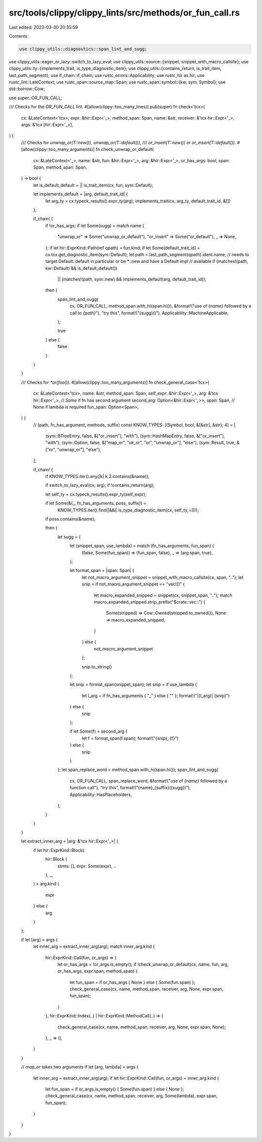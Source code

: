 src/tools/clippy/clippy_lints/src/methods/or_fun_call.rs
========================================================

Last edited: 2023-03-30 20:35:59

Contents:

.. code-block:: rs

    use clippy_utils::diagnostics::span_lint_and_sugg;
use clippy_utils::eager_or_lazy::switch_to_lazy_eval;
use clippy_utils::source::{snippet, snippet_with_macro_callsite};
use clippy_utils::ty::{implements_trait, is_type_diagnostic_item};
use clippy_utils::{contains_return, is_trait_item, last_path_segment};
use if_chain::if_chain;
use rustc_errors::Applicability;
use rustc_hir as hir;
use rustc_lint::LateContext;
use rustc_span::source_map::Span;
use rustc_span::symbol::{kw, sym, Symbol};
use std::borrow::Cow;

use super::OR_FUN_CALL;

/// Checks for the `OR_FUN_CALL` lint.
#[allow(clippy::too_many_lines)]
pub(super) fn check<'tcx>(
    cx: &LateContext<'tcx>,
    expr: &hir::Expr<'_>,
    method_span: Span,
    name: &str,
    receiver: &'tcx hir::Expr<'_>,
    args: &'tcx [hir::Expr<'_>],
) {
    /// Checks for `unwrap_or(T::new())`, `unwrap_or(T::default())`,
    /// `or_insert(T::new())` or `or_insert(T::default())`.
    #[allow(clippy::too_many_arguments)]
    fn check_unwrap_or_default(
        cx: &LateContext<'_>,
        name: &str,
        fun: &hir::Expr<'_>,
        arg: &hir::Expr<'_>,
        or_has_args: bool,
        span: Span,
        method_span: Span,
    ) -> bool {
        let is_default_default = || is_trait_item(cx, fun, sym::Default);

        let implements_default = |arg, default_trait_id| {
            let arg_ty = cx.typeck_results().expr_ty(arg);
            implements_trait(cx, arg_ty, default_trait_id, &[])
        };

        if_chain! {
            if !or_has_args;
            if let Some(sugg) = match name {
                "unwrap_or" => Some("unwrap_or_default"),
                "or_insert" => Some("or_default"),
                _ => None,
            };
            if let hir::ExprKind::Path(ref qpath) = fun.kind;
            if let Some(default_trait_id) = cx.tcx.get_diagnostic_item(sym::Default);
            let path = last_path_segment(qpath).ident.name;
            // needs to target Default::default in particular or be *::new and have a Default impl
            // available
            if (matches!(path, kw::Default) && is_default_default())
                || (matches!(path, sym::new) && implements_default(arg, default_trait_id));

            then {
                span_lint_and_sugg(
                    cx,
                    OR_FUN_CALL,
                    method_span.with_hi(span.hi()),
                    &format!("use of `{name}` followed by a call to `{path}`"),
                    "try this",
                    format!("{sugg}()"),
                    Applicability::MachineApplicable,
                );

                true
            } else {
                false
            }
        }
    }

    /// Checks for `*or(foo())`.
    #[allow(clippy::too_many_arguments)]
    fn check_general_case<'tcx>(
        cx: &LateContext<'tcx>,
        name: &str,
        method_span: Span,
        self_expr: &hir::Expr<'_>,
        arg: &'tcx hir::Expr<'_>,
        // `Some` if fn has second argument
        second_arg: Option<&hir::Expr<'_>>,
        span: Span,
        // None if lambda is required
        fun_span: Option<Span>,
    ) {
        // (path, fn_has_argument, methods, suffix)
        const KNOW_TYPES: [(Symbol, bool, &[&str], &str); 4] = [
            (sym::BTreeEntry, false, &["or_insert"], "with"),
            (sym::HashMapEntry, false, &["or_insert"], "with"),
            (sym::Option, false, &["map_or", "ok_or", "or", "unwrap_or"], "else"),
            (sym::Result, true, &["or", "unwrap_or"], "else"),
        ];

        if_chain! {
            if KNOW_TYPES.iter().any(|k| k.2.contains(&name));

            if switch_to_lazy_eval(cx, arg);
            if !contains_return(arg);

            let self_ty = cx.typeck_results().expr_ty(self_expr);

            if let Some(&(_, fn_has_arguments, poss, suffix)) =
                KNOW_TYPES.iter().find(|&&i| is_type_diagnostic_item(cx, self_ty, i.0));

            if poss.contains(&name);

            then {
                let sugg = {
                    let (snippet_span, use_lambda) = match (fn_has_arguments, fun_span) {
                        (false, Some(fun_span)) => (fun_span, false),
                        _ => (arg.span, true),
                    };

                    let format_span = |span: Span| {
                        let not_macro_argument_snippet = snippet_with_macro_callsite(cx, span, "..");
                        let snip = if not_macro_argument_snippet == "vec![]" {
                            let macro_expanded_snipped = snippet(cx, snippet_span, "..");
                            match macro_expanded_snipped.strip_prefix("$crate::vec::") {
                                Some(stripped) => Cow::Owned(stripped.to_owned()),
                                None => macro_expanded_snipped,
                            }
                        } else {
                            not_macro_argument_snippet
                        };

                        snip.to_string()
                    };

                    let snip = format_span(snippet_span);
                    let snip = if use_lambda {
                        let l_arg = if fn_has_arguments { "_" } else { "" };
                        format!("|{l_arg}| {snip}")
                    } else {
                        snip
                    };

                    if let Some(f) = second_arg {
                        let f = format_span(f.span);
                        format!("{snip}, {f}")
                    } else {
                        snip
                    }
                };
                let span_replace_word = method_span.with_hi(span.hi());
                span_lint_and_sugg(
                    cx,
                    OR_FUN_CALL,
                    span_replace_word,
                    &format!("use of `{name}` followed by a function call"),
                    "try this",
                    format!("{name}_{suffix}({sugg})"),
                    Applicability::HasPlaceholders,
                );
            }
        }
    }

    let extract_inner_arg = |arg: &'tcx hir::Expr<'_>| {
        if let hir::ExprKind::Block(
            hir::Block {
                stmts: [],
                expr: Some(expr),
                ..
            },
            _,
        ) = arg.kind
        {
            expr
        } else {
            arg
        }
    };

    if let [arg] = args {
        let inner_arg = extract_inner_arg(arg);
        match inner_arg.kind {
            hir::ExprKind::Call(fun, or_args) => {
                let or_has_args = !or_args.is_empty();
                if !check_unwrap_or_default(cx, name, fun, arg, or_has_args, expr.span, method_span) {
                    let fun_span = if or_has_args { None } else { Some(fun.span) };
                    check_general_case(cx, name, method_span, receiver, arg, None, expr.span, fun_span);
                }
            },
            hir::ExprKind::Index(..) | hir::ExprKind::MethodCall(..) => {
                check_general_case(cx, name, method_span, receiver, arg, None, expr.span, None);
            },
            _ => (),
        }
    }

    // `map_or` takes two arguments
    if let [arg, lambda] = args {
        let inner_arg = extract_inner_arg(arg);
        if let hir::ExprKind::Call(fun, or_args) = inner_arg.kind {
            let fun_span = if or_args.is_empty() { Some(fun.span) } else { None };
            check_general_case(cx, name, method_span, receiver, arg, Some(lambda), expr.span, fun_span);
        }
    }
}


